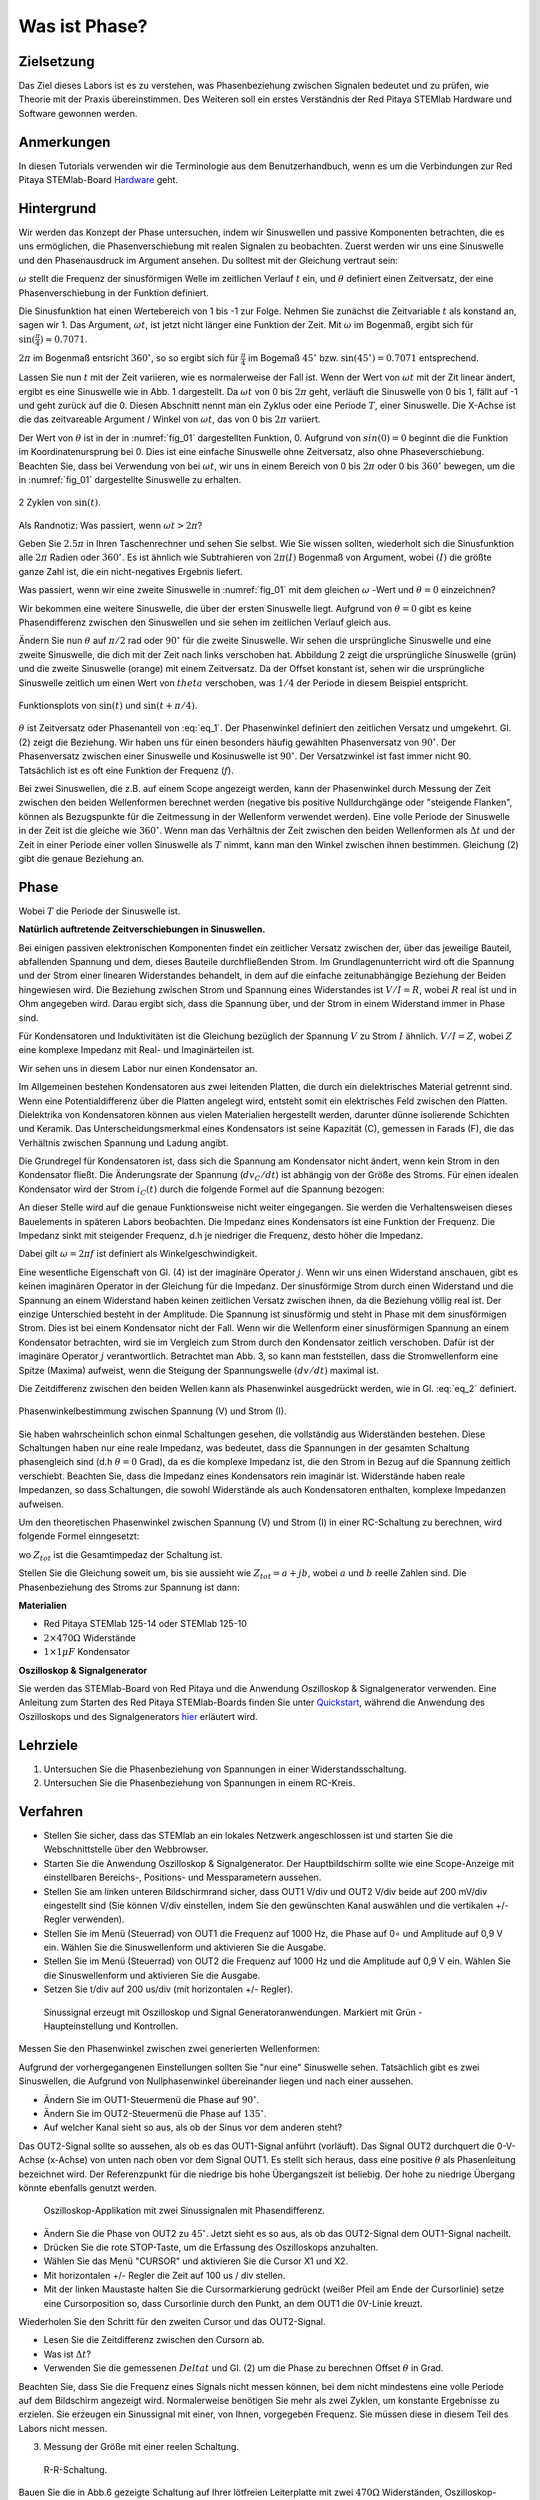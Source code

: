 Was ist Phase?
==============

Zielsetzung
-----------

Das Ziel dieses Labors ist es zu verstehen, was Phasenbeziehung
zwischen Signalen bedeutet und zu prüfen, wie Theorie mit der Praxis
übereinstimmen. Des Weiteren soll ein erstes Verständnis der Red
Pitaya STEMlab Hardware und Software gewonnen werden.


Anmerkungen
-----------

.. _Hardware: http://redpitaya.readthedocs.io/en/latest/doc/developerGuide/125-10/top.html

In diesen Tutorials verwenden wir die Terminologie aus dem Benutzerhandbuch,
wenn es um die Verbindungen zur Red Pitaya STEMlab-Board Hardware_ geht. 



Hintergrund
-----------

Wir werden das Konzept der Phase untersuchen, indem wir Sinuswellen und passive Komponenten betrachten, die es uns ermöglichen, die Phasenverschiebung mit realen Signalen zu beobachten. Zuerst werden wir uns eine Sinuswelle und den Phasenausdruck im Argument ansehen. Du solltest mit der Gleichung vertraut sein: 

.. math:: f(t) = \sin(\omega t + \theta)
   :label: eq_1

   
:math:`\omega` stellt die Frequenz der sinusförmigen Welle im zeitlichen Verlauf :math:`t` ein,
und :math:`\theta` definiert einen Zeitversatz, der eine Phasenverschiebung in der Funktion definiert.

Die Sinusfunktion hat einen Wertebereich von 1 bis -1 zur Folge. Nehmen Sie zunächst
die Zeitvariable :math:`t` als konstand an, sagen wir 1. Das
Argument, :math:`\omega t`, ist jetzt nicht länger eine Funktion der
Zeit. Mit :math:`\omega` im Bogenmaß, ergibt sich für :math:`\sin(\frac{\pi}{4})\approx 0.7071`.


:math:`2\pi` im Bogenmaß entsricht :math:`360^{\circ}`, so
so ergibt sich für :math:`\frac{\pi}{4}` im Bogemaß 
:math:`45^{\circ}` bzw. :math:`\sin(45^{\circ}) = 0.7071` entsprechend.


Lassen Sie nun :math:`t` mit der Zeit variieren, wie es normalerweise
der Fall ist. Wenn der Wert von :math:`\omega t` mit der Zit linear ändert,
ergibt es eine Sinuswelle wie in Abb. 1 dargestellt. Da
:math:`\omega t` von 0 bis :math:`2 \pi` geht, verläuft die Sinuswelle von 0 bis 1,
fällt auf -1 und geht zurück auf die 0. Diesen Abschnitt nennt man ein Zyklus oder
eine Periode :math:`T`, einer Sinuswelle. Die X-Achse ist die das
zeitvareable Argument / Winkel von :math:`\omega t`, das von 0
bis :math:`2\pi` variiert. 

Der Wert von :math:`\theta` ist in der in :numref:`fig_01` dargestellten
Funktion, 0. Aufgrund von :math:`sin(0) = 0` beginnt die
die Funktion im Koordinatenursprung bei 0. Dies ist eine einfache
Sinuswelle ohne Zeitversatz, also ohne Phaseverschiebung. Beachten
Sie, dass bei Verwendung von bei :math:`\omega t`,
wir uns in einem Bereich von 0 bis :math:`2 \pi` oder 0 bis
:math:`360^{\circ}` bewegen, um die in :numref:`fig_01` dargestellte
Sinuswelle zu erhalten.
      
.. _fig_01:
.. figure:: img/ Activity_01_Fig_01.png
   :align: center
   
   2 Zyklen von :math:`\sin(t)`.  

   
Als Randnotiz: Was passiert, wenn :math:`\omega t > 2\pi`?

Geben Sie :math:`2.5\pi` in Ihren Taschenrechner und sehen Sie
selbst. Wie Sie wissen sollten, wiederholt sich die Sinusfunktion alle
:math:`2\pi` Radien oder :math:`360^{\circ}`.
Es ist ähnlich wie Subtrahieren von :math:`2\pi(I)` Bogenmaß von
Argument, wobei :math:`(I)` die größte ganze Zahl ist,
die ein nicht-negatives Ergebnis liefert. 

Was passiert, wenn wir eine zweite Sinuswelle in :numref:`fig_01` mit
dem gleichen :math:`\omega` -Wert und :math:`\theta = 0` einzeichnen?


Wir bekommen eine weitere Sinuswelle, die über der ersten Sinuswelle liegt.
Aufgrund von :math:`\theta = 0` gibt es keine Phasendifferenz zwischen
den Sinuswellen und sie sehen im zeitlichen Verlauf gleich aus.

Ändern Sie nun :math:`\theta` auf :math:`\pi / 2` rad oder
:math:`90^{\circ}` für die zweite Sinuswelle. Wir sehen die
ursprüngliche Sinuswelle und eine zweite Sinuswelle, die
dich mit der Zeit nach links verschoben hat. Abbildung 2 zeigt die
ursprüngliche Sinuswelle (grün) und die zweite Sinuswelle (orange) mit
einem Zeitversatz. Da der Offset konstant ist, sehen wir die
ursprüngliche Sinuswelle zeitlich um einen Wert von :math:`\ theta`
verschoben, was :math:`1/4` der Periode in diesem Beispiel entspricht.

.. _fig_02:
.. figure:: img/ Activity_01_Fig_02.png
   :align: center
   
   Funktionsplots von :math:`\sin(t)` und :math:`\sin(t + \pi/4)`.

   
:math:`\theta` ist Zeitversatz oder Phasenanteil von :eq:`eq_1`. Der
Phasenwinkel definiert den zeitlichen Versatz und
umgekehrt. Gl. (2) zeigt die Beziehung. Wir haben uns für einen
besonders häufig gewählten Phasenversatz von :math:`90^{\circ}`. Der
Phasenversatz zwischen einer Sinuswelle und Kosinuswelle ist
:math:`90^{\circ}`. Der Versatzwinkel ist fast immer
nicht 90. Tatsächlich ist es oft eine Funktion der Frequenz (:math:`f`). 


Bei zwei Sinuswellen, die z.B. auf einem Scope angezeigt werden, kann
der Phasenwinkel durch Messung der Zeit zwischen den beiden
Wellenformen berechnet werden (negative bis positive Nulldurchgänge
oder "steigende Flanken", können als Bezugspunkte für die Zeitmessung
in der Wellenform verwendet werden). Eine volle Periode der Sinuswelle
in der Zeit ist die gleiche wie :math:`360^{\circ}`. Wenn man das
Verhältnis der Zeit zwischen den beiden Wellenformen als :math:`\Delta
t` und der Zeit in einer Periode einer vollen Sinuswelle als :math:`T`
nimmt, kann man den Winkel zwischen ihnen bestimmen. Gleichung (2)
gibt die genaue Beziehung an.


Phase
-----

.. math::
   \theta &= \frac{\Delta t}{T} 360^{\circ} \\
   &= \frac{\Delta t}{T} 2\pi \, rad \\
   &= \Delta t f 2 \pi \, rad;
   :label: eq_2
	   

Wobei :math:`T` die Periode der Sinuswelle ist.


**Natürlich auftretende Zeitverschiebungen in Sinuswellen.**

Bei einigen passiven elektronischen Komponenten findet ein zeitlicher Versatz
zwischen der, über das jeweilige Bauteil, abfallenden Spannung und dem, dieses
Bauteile durchfließenden Strom. Im Grundlagenunterricht wird oft die Spannung
und der Strom einer linearen Widerstandes behandelt, in dem auf die einfache
zeitunabhängige Beziehung der Beiden hingewiesen wird. Die Beziehung zwischen
Strom und Spannung eines Widerstandes ist :math:`V / I = R`, wobei
:math:`R` real ist und in Ohm angegeben wird. Darau ergibt sich, dass die
Spannung über, und der Strom in einem Widerstand immer in Phase sind. 

Für Kondensatoren und Induktivitäten ist die Gleichung bezüglich der
Spannung :math:`V` zu Strom :math:`I` ähnlich. :math:`V/I=Z`, wobei
:math:`Z` eine komplexe Impedanz mit Real- und Imaginärteilen ist.

Wir sehen uns in diesem Labor nur einen Kondensator an. 


Im Allgemeinen bestehen Kondensatoren aus zwei leitenden Platten,
die durch ein dielektrisches Material getrennt sind.
Wenn eine Potentialdifferenz über die Platten angelegt wird,
entsteht somit ein elektrisches Feld zwischen den Platten.
Dielektrika von Kondensatoren können aus vielen Materialien
hergestellt werden, darunter dünne isolierende Schichten und Keramik.
Das Unterscheidungsmerkmal eines Kondensators ist seine Kapazität (C),
gemessen in Farads (F), die das Verhältnis zwischen Spannung und
Ladung angibt.

 

Die Grundregel für Kondensatoren ist, dass sich die Spannung am
Kondensator nicht ändert, wenn kein Strom in den Kondensator
fließt. Die Änderungsrate der Spannung (:math:`dv_C/dt`) ist abhängig
von der Größe des Stroms. Für einen idealen Kondensator wird der Strom
:math:`i_C(t)` durch die folgende Formel auf die Spannung bezogen:
      
      
.. math:: i_C(t) = C \frac{dv_C(t)}{dt}
   :label: eq_3
	   
   
An dieser Stelle wird auf die genaue Funktionsweise nicht weiter
eingegangen. Sie werden die Verhaltensweisen dieses Bauelements in
späteren Labors beobachten. Die Impedanz eines Kondensators ist eine
Funktion der Frequenz. Die Impedanz sinkt mit steigender Frequenz, d.h
je niedriger die Frequenz, desto höher die Impedanz.


Dabei gilt :math:`\omega = 2 \pi f` ist definiert als
Winkelgeschwindigkeit.


Eine wesentliche Eigenschaft von Gl. (4) ist der imaginäre Operator
:math:`j`. Wenn wir uns einen Widerstand anschauen, gibt es keinen
imaginären Operator in der Gleichung für die Impedanz. Der
sinusförmige Strom durch einen Widerstand und die Spannung an
einem Widerstand haben keinen zeitlichen Versatz zwischen ihnen,
da die Beziehung völlig real ist. Der einzige Unterschied
besteht in der Amplitude. Die Spannung ist sinusförmig und steht
in Phase mit dem sinusförmigen Strom. Dies ist bei einem
Kondensator nicht der Fall. Wenn wir die Wellenform einer
sinusförmigen Spannung an einem Kondensator betrachten, wird sie
im Vergleich zum Strom durch den Kondensator zeitlich
verschoben. Dafür ist der imaginäre Operator :math:`j`
verantwortlich. Betrachtet man Abb. 3, so kann man feststellen,
dass die Stromwellenform eine Spitze (Maxima) aufweist, wenn die
Steigung der Spannungswelle :math:`(dv/dt)` maximal ist.
      
 

Die Zeitdifferenz zwischen den beiden Wellen kann als Phasenwinkel
ausgedrückt werden, wie in Gl. :eq:`eq_2` definiert.

.. _fig_03:
.. figure:: img/Activity_01_Fig_03.png
   :align: center
	
   Phasenwinkelbestimmung zwischen Spannung (V) und Strom (I).

   
Sie haben wahrscheinlich schon einmal Schaltungen gesehen, die
vollständig aus Widerständen bestehen. Diese Schaltungen haben nur
eine reale Impedanz, was bedeutet, dass die Spannungen in der gesamten
Schaltung phasengleich sind (d.h :math:`\theta=0` Grad), da es die komplexe
Impedanz ist, die den Strom in Bezug auf die Spannung zeitlich
verschiebt. Beachten Sie, dass die Impedanz eines Kondensators rein
imaginär ist. Widerstände haben reale Impedanzen, so dass Schaltungen,
die sowohl Widerstände als auch Kondensatoren enthalten, komplexe
Impedanzen aufweisen.

 

Um den theoretischen Phasenwinkel zwischen Spannung (V) und Strom (I)
in einer RC-Schaltung zu berechnen, wird folgende Formel einngesetzt:


.. math::  i(t) = \frac{v(t)}{Z_{tot}},
   :label: eq_4
	   

wo :math:`Z_ {tot}` ist die Gesamtimpedaz der Schaltung ist.

Stellen Sie die Gleichung soweit um, bis sie aussieht wie 
:math:`Z_ {tot} = a + jb`, wobei :math:`a` und :math:`b` reelle
Zahlen sind. Die Phasenbeziehung des Stroms zur Spannung ist
dann: 

.. math::  \theta = \arctan\left(\frac{b}{a}\right).
   :label: eq_5
	   


**Materialien**

- Red Pitaya STEMlab 125-14 oder STEMlab 125-10

- :math:`2 \times 470\Omega` Widerstände

- :math:`1 \times 1\mu F` Kondensator


**Oszilloskop & Signalgenerator**

.. _Quickstart: http://redpitaya.readthedocs.io/en/latest/doc/quickStart/first.html
.. _hier: http://redpitaya.readthedocs.io/en/latest/doc/appsFeatures/apps-featured/oscSigGen/osc.html

Sie werden das STEMlab-Board von Red Pitaya und die Anwendung Oszilloskop & Signalgenerator verwenden. Eine Anleitung zum Starten des Red Pitaya STEMlab-Boards finden Sie unter Quickstart_, während die Anwendung des Oszilloskops und des Signalgenerators hier_ erläutert wird.



Lehrziele
---------

1. Untersuchen Sie die Phasenbeziehung von Spannungen in einer
   Widerstandsschaltung. 

2. Untersuchen Sie die Phasenbeziehung von Spannungen in einem
   RC-Kreis. 

   

Verfahren
---------
- Stellen Sie sicher, dass das STEMlab an ein lokales Netzwerk
  angeschlossen ist und starten Sie die Webschnittstelle über den
  Webbrowser.
  
  
- Starten Sie die Anwendung Oszilloskop & Signalgenerator. Der
  Hauptbildschirm sollte wie eine Scope-Anzeige mit einstellbaren
  Bereichs-, Positions- und Messparametern aussehen.
  

- Stellen Sie am linken unteren Bildschirmrand sicher, dass OUT1 V/div
  und OUT2 V/div beide auf 200 mV/div eingestellt sind (Sie können
  V/div einstellen, indem Sie den gewünschten Kanal auswählen und die
  vertikalen +/- Regler verwenden).
  

- Stellen Sie im Menü (Steuerrad) von  OUT1 die Frequenz auf 1000 Hz,
  die Phase auf 0∘ und Amplitude auf 0,9 V  ein. Wählen Sie die
  Sinuswellenform und aktivieren Sie die Ausgabe.
  

- Stellen Sie im Menü (Steuerrad) von OUT2 die Frequenz auf 1000 Hz
  und die Amplitude auf 0,9 V ein. Wählen Sie die Sinuswellenform und
  aktivieren Sie die Ausgabe.
  

- Setzen Sie t/div auf 200 us/div (mit horizontalen +/- Regler). 


.. _fig_04:
.. figure:: img/Activity_01_Fig_04.png
   :scale: 50%

   Sinussignal erzeugt mit Oszilloskop und Signal
   Generatoranwendungen. Markiert mit Grün - Haupteinstellung und
   Kontrollen.


Messen Sie den Phasenwinkel zwischen zwei generierten Wellenformen:

Aufgrund der vorhergegangenen Einstellungen sollten Sie "nur eine"
Sinuswelle sehen. Tatsächlich gibt es zwei Sinuswellen, die Aufgrund
von Nullphasenwinkel übereinander liegen und nach einer aussehen.


- Ändern Sie im OUT1-Steuermenü die Phase auf :math:`90^{\circ}`.

- Ändern Sie im OUT2-Steuermenü die Phase auf :math:`135^{\circ}`.

- Auf welcher Kanal sieht so aus, als ob der Sinus vor dem anderen steht?


Das OUT2-Signal sollte so aussehen, als ob es das OUT1-Signal anführt
(vorläuft). Das Signal OUT2 durchquert die 0-V-Achse (x-Achse) von
unten nach oben vor dem Signal OUT1. Es stellt sich heraus, dass eine
positive :math:`θ` als Phasenleitung bezeichnet wird. Der
Referenzpunkt für die niedrige bis hohe Übergangszeit ist
beliebig. Der hohe zu niedrige Übergang könnte ebenfalls genutzt
werden.


.. _fig_05:
.. figure:: img/Activity_01_Fig_05.png
   :scale: 50%

   Oszilloskop-Applikation mit zwei Sinussignalen mit Phasendifferenz.

   
- Ändern Sie die Phase von OUT2 zu :math:`45^{\circ}`. Jetzt sieht
  es so aus, als ob das OUT2-Signal dem OUT1-Signal nacheilt. 

- Drücken Sie die rote STOP-Taste, um die Erfassung des Oszilloskops
  anzuhalten. 

- Wählen Sie das Menü "CURSOR" und aktivieren Sie die Cursor X1 und X2.

- Mit horizontalen +/- Regler die Zeit auf 100 us / div stellen.

- Mit der linken Maustaste halten Sie die
  Cursormarkierung gedrückt (weißer Pfeil am Ende der Cursorlinie)
  setze eine Cursorposition so, dass Cursorlinie durch den Punkt, an
  dem OUT1 die 0V-Linie kreuzt.


Wiederholen Sie den Schritt für den zweiten Cursor und das
OUT2-Signal.

- Lesen Sie die Zeitdifferenz zwischen den Cursorn ab.

- Was ist :math:`\Delta t`?

- Verwenden Sie die gemessenen :math:`\ Delta t` und Gl. (2) um die
  Phase zu berechnen Offset :math:`\theta` in Grad.


Beachten Sie, dass Sie die Frequenz eines Signals nicht messen können,
bei dem nicht mindestens eine volle Periode auf dem Bildschirm
angezeigt wird. Normalerweise benötigen Sie mehr als zwei Zyklen, um
konstante Ergebnisse zu erzielen. Sie erzeugen ein Sinussignal mit
einer, von Ihnen, vorgegeben Frequenz. Sie müssen diese in diesem Teil
des Labors nicht messen.



3. Messung der Größe mit einer reelen Schaltung.

.. _fig_06:
.. figure:: img/Activity_01_Fig_06.png
   :scale: 50%

   R-R-Schaltung.

   
Bauen Sie die in Abb.6 gezeigte Schaltung auf Ihrer lötfreien
Leiterplatte mit zwei :math:`470 \Omega` Widerständen,
Oszilloskop-Sonden und Red Pitaya STEMlab-Platine auf.


.. hint:: Verwenden Sie als Erdungs-Pin Erdungskabel des Messspitzen (Krokodilstecker).


.. _fig_07:
.. figure:: img/Activity_01_Fig_07.png
   :scale: 50%

   R-R-Schaltung auf dem Steckbrett.


Wir haben OUT1 direkt mit IN1 verbunden, so dass wir ein reales
Spannungssignal über die Widerstände R1\ :sub:`1`\ und R2\ :sub:`2`\
beobachten können.



- Stellen Sie im Menü OUT1 die Frequenz auf 200 Hz mit 0° Phase und
  0,9 V Amplitude ein. Deaktivieren Sie die Taste "Show", wählen Sie
  SINE als Wellenform und aktivieren Sie die Taste "ON".
  

- Stellen Sie die horizontale Zeitskala auf 1,0 mS/Div ein, um zwei
  Zyklen der Wellenform anzuzeigen.
  

- Klicken Sie auf die Schaltfläche Start, wenn sie nicht bereits
  ausgeführt wird. 

- Stellen Sie mit den vertikalen +/- Reglern  200 mV / div für IN1 und
  IN2 ein.

Die in IN1 (gelb) angezeigte Sinuswelle ist die Spannung an beiden
Widerständen (V\ :sub:`R1` \+ V\ :sub:`R2`\). Die in IN2 dargestellte
Sinuswelle ist die Spannung an nur R\ :sub:`2`\
(V\ :sub:`R2` \). Um die Spannung über R\ :sub:`1` anzuzeigen,
verwenden wir die Math-Funktion der Red Pitayas. Unter dem
Mathe-Menü für Signal 1 wählen Sie IN1, wählen Sie den Operator "-",
für Signal2 wählen Sie dann IN2. Nun aktivieren Sie Math. Sie sollten nun
eine dritte Sinuswelle für die Spannung über R\ :sub:`1` \(V \ :sub:`R1` \).

- Mit den vertikalen +/- Reglern setzen Sie 200 mV / div (0,2 V / div)
  für MATH-Kurve.

Mit diesen Einstellungen beobachtest du:

- IN1- Eingangserregungssignal

- IN2- Spannung am Widerstand R\ :sub:`2` \

- MATH - Spannung am Widerstand R\ :sub:`1` \


- Notieren Sie  V\ :sub:`R1` \ und V\ :sub:`R2` \.

  - V\ :sub:`R1` \ _______ V\ :sub:`pp` \.

  - V\ :sub:`R2` \ _______ V\ :sub:`pp` \.

  - V\ :sub:`R1` \ + V\ :sub:`R2` \ _______ V\ :sub:`pp` \.

- Können Sie einen Unterschied zwischen den Nulldurchgängen von V\ :sub:`R1` \ und V\ :sub:`R1` \
  sehen?
  
- Können Sie sogar zwei unterschiedliche Sinuswellen sehen?

  Wahrscheinlich nicht. Es sollte keinen beobachtbaren Zeitversatz geben
  und somit keine Phasenverschiebung.

Sie sehen, dass sich die MATH- (lila) und IN2- (grün) Kurven
überlappen. Um beide Spuren zu sehen, können Sie die vertikale
Position eines Kanals verschieben, um sie zu trennen.


Dies geschieht, indem Sie den Leiterbahnmarker (auf der linken Seite
des Gitters) mit der linken Maustaste auswählen und die Leiterbahn
nach oben/unten bewegen. Stellen Sie sicher, dass Sie die vertikale
Position wieder auf 0 setzen, um die Signale neu auszurichten.


Hier haben wir keine Phasenverschiebung, da Wert von R\ :sub:`1`\ = R\
:sub:`2`\ , so dass die Signalamplituden für VR1 und VR2 gleich
sind. Das Ergebnis ist, dass wir zwei identische Signale (IN2=V\
:sub:`R2`\, MATH=V\ :sub:`R1`)` auf dem Oszilloskop haben.
	  


Was passiert, wenn Sie :math:`220 \Omega` Wert für R \ :sub:`2` \ einsetzen?


- Messung einer RC-Schaltung

- Ersetzen Sie R \ :sub:`2` \ durch einen 1 μF Kondensator C \ :sub:`1` \.


.. _fig_08:
.. figure:: img/Activity_01_Fig_08.png
   :scale: 50%

   RC-Schaltung an
   
.. hint:: Für einen 1 μF-Kondensator wird wahrscheinlich ein
	  Elektrolyt verwendet Kondensator.


Diese Kondensatoren sind polaritätsempfindlich, d.h. auf dem positiven
Kondensator-Pin sollte die Spannung niemals negativ und auf dem
negativen Pin (GND) niemals positiv sein.


Aus dem vorherigen Beispiel (RR-Schaltung) und den Einstellungen des
Oszilloskop- und Signalgenerators erzeugen wir Sinuswellen, die von
-0,9 V bis 0,9 V gehen. Aufgrund der negativen Spannun, wird falsche
Polarisation des Kondensators verursacht (es kann einen Kondensator
beschädigen). Daher  müssen Sie das Ausgangssignal anpassen, damit Sie
ein Sinussignal erzeugen, das immer positiv ist (Sinussignal mit einem
Offset).


- Im Menü OUT1 stllen Sie die Amplitude und Offsetwerte auf 0,45 V ein
  (Jetzt erzeugen wir ein Sinussignal, das um 0,45 V des
  DC-Offsetwertes oszilliert, d.h. ein sinusförmiges Signal geht von 0
  V auf 0,9 V).
  

Da es keinen Gleichstrom durch den Kondensator gibt, sind wir an
diesem Gleichstromwert nicht interessiert. Um unsere Signale auf dem
Raster neu zu zentrieren, müssen wir die Signale mit negativen
Offsetwerten in vertikale Richtung verschieben.


- Im Einstellungsmenü IN1 und IN2 den Wert des vertikalen Offset auf -450 mV einstellen.
  
- Für eine stabile erfassung den Triggerpegel im Menu TRIGGER auf 0.45 V einstellen.

.. _fig_09:
.. figure:: img/Activity_01_Fig_09.png
   :scale: 50%

   Oszilloskop-Signale mit RC-Schaltung.


- Messen Sie den Wert von IN1, IN2 und Math P2P (Spitze zu Spitze).
  Welches Signal hat die Math-Wellenform?

- Nehmen Sie V\ :sub:`R1` \, V\ :sub:`C1` \ und V\ :sub:`R1` \ + V\ :sub:`C1` \ auf.

  - V\ :sub:`R1` \ ____________ V\ :sub:`PP` \.

  - V\ :sub:`C1` \ _______________ V\ :sub:`PP` \.

  - V\ :sub:`R1` \ + V\ :sub:`C1` \ ____________ V\ :sub:`PP` \.


Nun kommen Sie zu etwas, das mit Phase zu tun hat. Hoffentlich sehen
Sie ein paar Sinuswellen mit Zeitversatz oder Phasendifferenzen auf
dem Gitter. Lassen Sie uns die Zeitverschiebungen messen und die
Phasenunterschiede berechnen..


4. Messen Sie den Zeitunterschied zwischen V\ :sub:`R1` \ und V\ :sub:`C1` \ und berechne die Phasenversätze. 

   Verwenden Sie Gl. (2) und das gemessene :math:`\Delta t`, zur Berechnung des Phasenwinkels :math:`\theta`.

Die CURSORS sind nützlich für die Bestimmung von :math:`\Delta t`;
kurze Erklärung wie: 

- Zeigen Sie mindestens 2 Zyklen der Sinuswellen an.

- Stellen Sie die horizontale time/Div auf 500 us/div ein.
  Beachten Sie, dass die Delta - Cursor - Anzeige das Vorzeichen der Differenz anzeigt.


Sie können die Messanzeige verwenden, um die Frequenz zu ermitteln. Da
Sie die Frequenz der Quelle einstellen, müssen Sie den Wert nicht
ermittelt.



Angenommen, :math:`\Delta t` ist 0, wenn Sie wirklich keinen
Unterschied zu 1 oder 2 Zyklen der Sinuswelle auf dem Bildschirm sehen
können.



- Setzen Sie den ersten Cursor auf das neg. zu
  pos. Nulldurchgang für das Signal IN1 (V\ :sub:`R1` \ + V\
  :sub:`C1` \). Setzen Sie den zweiten Cursor beim nächsten neg. zu
  pos. Nulldurchgang für den Math-Signal (V\ :sub:`R1` \). Erfassen Sie die Zeitdifferenz und berechnen Sie
  den Phasenwinkel. Bitte beachten Sie, dass  :math:`\ Delta t` ein negatives Vorzeichen annehmen kann.
  Bedeutet das, dass der Phasenwinkel vor- oder nachläuft?

  :math:`\Delta t` _________, :math:`\theta` _________


- Setzen Sie den ersten Cursor auf das Neg. zu
  pos. Nulldurchgangsstelle für das Signal IN1 (V\ :sub:`R1` \ + V\
  :sub:`C1` \). Setzen Sie den zweiten Cursor beim nächsten neg. zu
  pos. Nulldurchgangsstelle für den IN2 (V\ :sub:`C1` \)
  Signal. Erfassen Sie die Zeitdifferenz und berechnen Sie
  den Phasenwinkel.

  :math:`\Delta t` _________, :math:`\theta` _________

- Setzen Sie den ersten Cursor auf das Neg. zu
  pos. Nulldurchgangsstelle für das Math (V\ :sub:`R1` \)
  Signal. Setzen Sie den zweiten Cursor auf die nächstgelegenes
  neg. zu pos. Nulldurchgangsstelle für den IN2 (V\ :sub:`C1` \)
  Signal. Erfassen Sie die Zeitdifferenz und berechnen Sie den
  Phasenwinkel.
  
  :math:`\Delta t` _________, :math:`\theta` _________


5. Messen Sie die Zeitdifferenz und berechnen Sie den Phasenversatz
   :math:`\theta` mit einer anderen Frequenz.

- Stellen Sie die Frequenz von OUT1 auf 1000 Hz und die Time/Div auf 200
  us/div. 

- Setzen Sie den ersten Cursor auf das neg. zu
  pos. Nulldurchgang für das Signal IN1 (V\ :sub:`R1` \ + V\
  :sub:`C1` \). Setzen Sie den zweiten Cursor beim nächsten
  neg. zu pos. Nulldurchgang für das Math-Signal (V\ :sub:`R1`
  \). Erfassen Sie die Zeitdifferenz  und berechnen Sie
  den Phasenwinkel. Beachten Sie, dass :math:`\Delta t` ein negatives Vorzeichen annehmen kann.
  Bedeutet das, dass der Phasenwinkel vor- oder nachläuft?

  :math:`\Delta t` _________, :math:`\theta` _________


- Setzen Sie den ersten Cursor auf das neg. zu
  pos. Nulldurchgang für das Signal IN1 (V\ :sub:`R1` \ + V\
  :sub:`C1` \). Setzen Sie den zweiten Cursor beim nächsten
  neg. zu pos. Nulldurchgang für den IN2 (V\ :sub:`C1` \).
  Erfassen Sie die Zeitdifferenz und berechnen Sie den
  Phasenwinkel.

  :math:`\Delta t` _________, :math:`\theta` _________


- Setzen Sie den ersten Cursor auf das neg. zu
  pos. Nulldurchgang für das Math-Signal (V\ :sub:`R1` \).
  Setzen Sie einen zweiten Cursor auf den nächstgelegenen
  neg. zu pos. Nulldurchgang für den IN2 (V\ :sub:`C1` \).
  Erfassen Sie die Zeitdifferenz und berechnen Sie den
  Phasenwinkel.
  
  :math:`\Delta t` _________, :math:`\theta` _________
